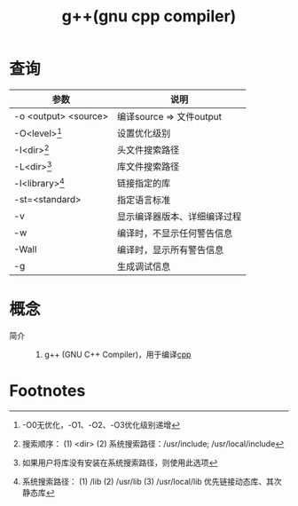 :PROPERTIES:
:ID:       3aa872a4-290a-4fc8-8e37-add919e44822
:END:
#+title: g++(gnu cpp compiler)


* 查询
| 参数                 | 说明                         |
|----------------------+------------------------------|
| -o <output> <source> | 编译source => 文件output     |
| -O<level>[fn:1]      | 设置优化级别                 |
| -I<dir>[fn:4]        | 头文件搜索路径               |
| -L<dir>[fn:3]        | 库文件搜索路径               |
| -l<library>[fn:2]    | 链接指定的库                 |
| -st=<standard>       | 指定语言标准                 |
| -v                   | 显示编译器版本、详细编译过程 |
| -w                   | 编译时，不显示任何警告信息   |
| -Wall                | 编译时，显示所有警告信息     |
| -g                   | 生成调试信息                 |


* 概念
- 简介 ::
  1. g++ (GNU C++ Compiler)，用于编译[[id:8ab4df56-e11f-42b8-87f8-4daa2fd045db][cpp]]


* Footnotes
[fn:4] 搜索顺序：
        (1) <dir>
        (2) 系统搜索路径：/usr/include; /usr/local/include
[fn:3] 如果用户将库没有安装在系统搜索路径，则使用此选项
[fn:2] 系统搜索路径：
        (1) /lib
        (2) /usr/lib
        (3) /usr/local/lib
       优先链接动态库、其次静态库
[fn:1] -O0无优化，-O1、-O2、-O3优化级别递增
